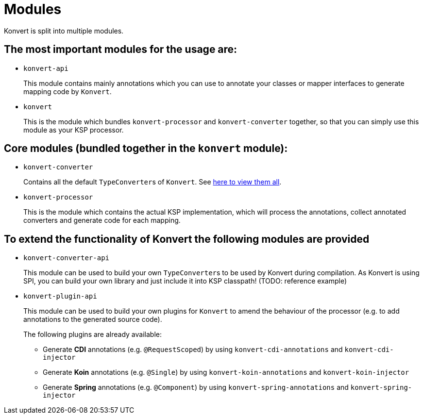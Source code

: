 :page-title: Modules
:page-nav_order: 5

= Modules

[.fs-6.fw-300]
Konvert is split into multiple modules.

== The most important modules for the usage are:

* `konvert-api`
+
This module contains mainly annotations which you can use to annotate your classes or mapper interfaces to generate mapping code by `Konvert`.

* `konvert`
+
This is the module which bundles `konvert-processor` and `konvert-converter` together, so that you can simply use this module as your KSP processor.

== Core modules (bundled together in the `konvert` module):

* `konvert-converter`
+
Contains all the default ``TypeConverter``s of `Konvert`.
See link:typeconverter[here to view them all].

* `konvert-processor`
+
This is the module which contains the actual KSP implementation, which will process the annotations, collect annotated converters and generate code for each mapping.

== To extend the functionality of Konvert the following modules are provided

* `konvert-converter-api`
+
This module can be used to build your own ``TypeConverter``s to be used by Konvert during compilation.
As Konvert is using SPI, you can build your own library and just include it into KSP classpath!
(TODO: reference example)

* `konvert-plugin-api` [[plugin-api]]
+
This module can be used to build your own plugins for `Konvert` to amend the behaviour of the processor (e.g. to add annotations to the generated source code).
+
--
The following plugins are already available:

* Generate *CDI* annotations (e.g. `@RequestScoped`) by using `konvert-cdi-annotations` and `konvert-cdi-injector`
* Generate *Koin* annotations (e.g. `@Single`) by using `konvert-koin-annotations` and `konvert-koin-injector`
* Generate *Spring* annotations (e.g. `@Component`) by using `konvert-spring-annotations` and `konvert-spring-injector`
--
